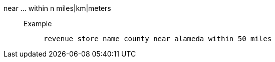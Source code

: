 [#near_within_distance]
near ... within n miles|km|meters::
Example;;
+
----
revenue store name county near alameda within 50 miles
----
